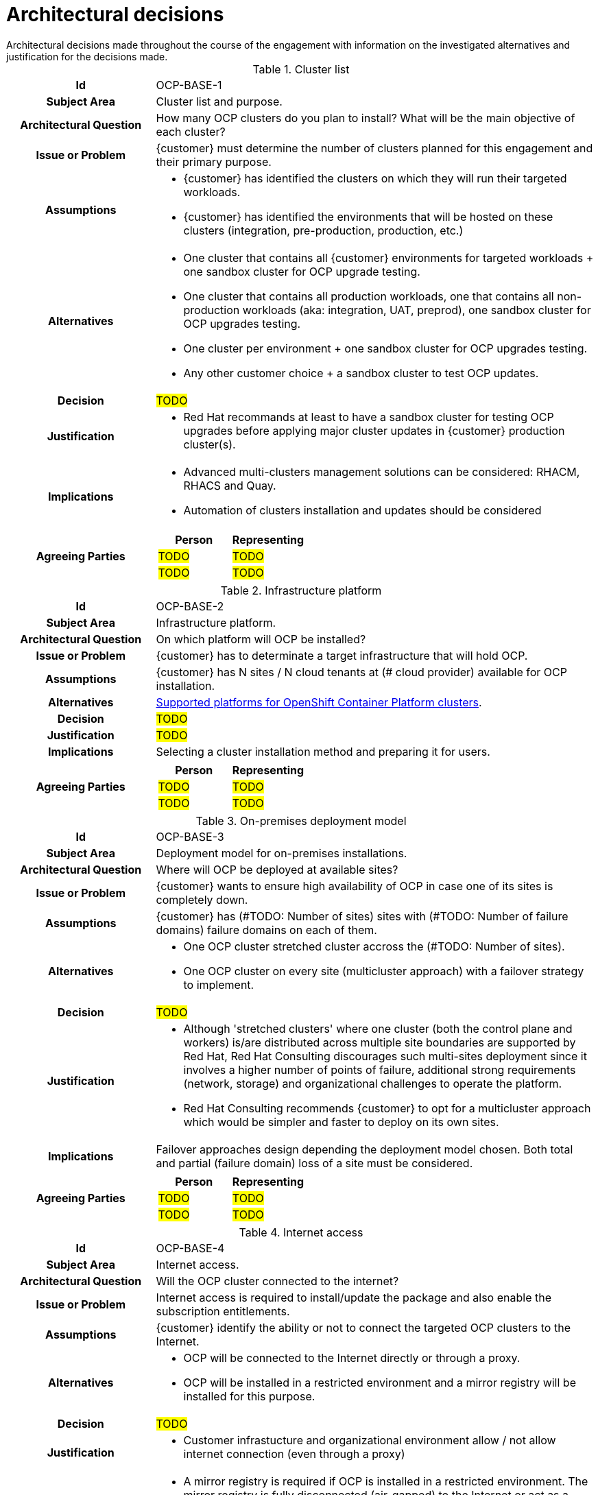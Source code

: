 ////
Purpose
-------
List the architectural decision for OpenShift Container Platform

HINT: if something is more of a organizational mandate or standard, such as, "must conform to NIST 800-53", then use an Architectural Policy or Principle instead.

////

= Architectural decisions
Architectural decisions made throughout the course of the engagement with information on the investigated alternatives and justification for the decisions made.

//copy this template for each decision
.Cluster list
[cols="1h,3a"]
|===

| Id
| OCP-BASE-{counter:index}
// To unambiguously identifies the decision we use the following code: OCP-BASE-xx.”

| Subject Area
| Cluster list and purpose.

| Architectural Question
| How many OCP clusters do you plan to install? What will be the main objective of each cluster?
// State the to-be decision as a question

| Issue or Problem
| {customer} must determine the number of clusters planned for this engagement and their primary purpose.
//Context for why the architectural question is being asked.

| Assumptions
| * {customer} has identified the clusters on which they will run their targeted workloads.
 * {customer} has identified the environments that will be hosted on these clusters (integration, pre-production, production, etc.)
// What is believed to be true about the context of the problem, constraints on the solution, and so on.

| Alternatives
| * One cluster that contains all {customer} environments for targeted workloads + one sandbox cluster for OCP upgrade testing.
 * One cluster that contains all production workloads, one that contains all non-production workloads (aka: integration, UAT, preprod), one sandbox cluster for OCP upgrades testing.
 * One cluster per environment + one sandbox cluster for OCP upgrades testing.
 * Any other customer choice + a sandbox cluster to test OCP updates.
//HINT: if not alternatives were explored then this isn't an architectural decision.

| Decision
| #TODO#
// The decision taken for the cluster list and their purpose each.

| Justification
| * Red Hat recommands at least to have a sandbox cluster for testing OCP upgrades before applying major cluster updates in {customer} production cluster(s).

// Why the decision was made
//HINT: list the policies or principles that affected the decision.

| Implications
| * Advanced multi-clusters management solutions can be considered: RHACM, RHACS and Quay.
 * Automation of clusters installation and updates should be considered
// The consequences and impacts of the decision taken or architectural option chosen on other elements or aspects of the solution.

| Agreeing Parties
| [cols="1,1", options="header"]
// Key stakeholders and approvers documented as agreeing
!===
! Person
! Representing

! #TODO#
// Agreeing person name
! #TODO#
// Team or group that person is representing and agreeing on behalf of, ex security, operations

! #TODO#
// Agreeing person name
! #TODO#
// Team or group that person is representing and agreeing on behalf of, ex security, operations

!===

|===

.Infrastructure platform
[cols="1h,3a"]
|===

| Id
| OCP-BASE-{counter:index}
// To unambiguously identifies the decision we use the following code: OCP-BASE-xx.”

| Subject Area
| Infrastructure platform.

| Architectural Question
| On which platform will OCP be installed?
// State the to-be decision as a question

| Issue or Problem
| {customer} has to determinate a target infrastructure that will hold OCP.
//Context for why the architectural question is being asked.

| Assumptions
| {customer} has N sites / N cloud tenants at (# cloud provider) available for OCP installation.
// What is believed to be true about the context of the problem, constraints on the solution, and so on.

| Alternatives
| https://docs.openshift.com/container-platform/latest/installing/index.html#supported-platforms-for-openshift-clusters_ocp-installation-overview[Supported platforms for OpenShift Container Platform clusters].
//HINT: if not alternatives were explored then this isn't an architectural decision.

| Decision
| #TODO#
// The decision taken for infrastructure platform : (TODO: #Name of infrastructure platform)

| Justification
| #TODO#
// Why the decision was made
//HINT: list the policies or principles that affected the decision.

| Implications
| Selecting a cluster installation method and preparing it for users.
// The consequences and impacts of the decision taken or architectural option chosen on other elements or aspects of the solution.

| Agreeing Parties
| [cols="1,1", options="header"]
// Key stakeholders and approvers documented as agreeing
!===
! Person
! Representing

! #TODO#
// Agreeing person name
! #TODO#
// Team or group that person is representing and agreeing on behalf of, ex security, operations

! #TODO#
// Agreeing person name
! #TODO#
// Team or group that person is representing and agreeing on behalf of, ex security, operations

!===

|===

.On-premises deployment model
[cols="1h,3a"]
|===

| Id
| OCP-BASE-{counter:index}

| Subject Area
| Deployment model for on-premises installations.

| Architectural Question
| Where will OCP be deployed at available sites?

| Issue or Problem
| {customer} wants to ensure high availability of OCP in case one of its sites is completely down. 

| Assumptions
| {customer} has (#TODO: Number of sites) sites with (#TODO: Number of failure domains) failure domains on each of them.

| Alternatives
| * One OCP cluster stretched cluster accross the (#TODO: Number of sites).
  * One OCP cluster on every site (multicluster approach) with a failover strategy to implement.

| Decision
| #TODO#

| Justification
| * Although 'stretched clusters' where one cluster (both the control plane and workers) is/are distributed across multiple site boundaries are supported by Red Hat, Red Hat Consulting discourages such multi-sites deployment since it involves a higher number of points of failure, additional strong requirements (network, storage) and organizational challenges to operate the platform.
* Red Hat Consulting recommends {customer} to opt for a multicluster approach which would be simpler and faster to deploy on its own sites.

| Implications
| Failover approaches design depending the deployment model chosen. Both total and partial (failure domain) loss of a site must be considered. 

| Agreeing Parties
| [cols="1,1", options="header"]
!===
! Person
! Representing

! #TODO#
! #TODO#

! #TODO#
! #TODO#

!===
|===

.Internet access
[cols="1h,3a"]
|===

| Id
| OCP-BASE-{counter:index}

| Subject Area
| Internet access.

| Architectural Question
| Will the OCP cluster connected to the internet? 

| Issue or Problem
| Internet access is required to install/update the package and also enable the subscription entitlements. 

| Assumptions
| {customer} identify the ability or not to connect the targeted OCP clusters to the Internet.

| Alternatives
| * OCP will be connected to the Internet directly or through a proxy.
  * OCP will be installed in a restricted environment and a mirror registry will be installed for this purpose.

| Decision
| #TODO#

| Justification
| * Customer infrastucture and organizational environment allow / not allow internet connection (even through a proxy)

| Implications
| * A mirror registry is required if OCP is installed in a restricted environment. The mirror registry is fully disconnected (air-gapped) to the Internet or act as a proxied registry.

| Agreeing Parties
| [cols="1,1", options="header"]
!===
! Person
! Representing

! #TODO#
! #TODO#

! #TODO#
! #TODO#

!===
|===

.Installation type
[cols="1h,3a"]
|===

| Id
| OCP-BASE-{counter:index}
// To unambiguously identifies the decision we use the following code: OCP-BASE-xx.”

| Subject Area
| Installation type

| Architectural Question
| What type of installation are you targeting (UPI / IPI)?
// State the to-be decision as a question

| Issue or Problem
| Installation type will infuence the architecture design depending the components managed or not by the installer.
//Context for why the architectural question is being asked.

| Assumptions
| * {customer} has identified on which cluster it will run its targeted workloads.
  * {customer} has identified which environment will be hosted on these clusters (integration, preproduction, production, etc).
// What is believed to be true about the context of the problem, constraints on the solution, and so on.

| Alternatives
| * IPI (Installer Provisionned Installation). Recommended by Red Hat for full stack installation experience and less infrastructure configuration and maintenance overhead.
 * UPI (User Provisionned Installation) if technical and/or organisationnal environment prevents using IPI method or IPI is not supported by Red Hat for the target infrastructure platform.
//HINT: if not alternatives were explored then this isn't an architectural decision.

| Decision
| #TODO#
// The decision taken for the cluster list and their purpose each.

| Justification
| * {customer} constraints allow / does not allow IPI installation method.
* DHCP can / cannot be used. IPI installation method needs DHCP. 

// Why the decision was made
//HINT: list the policies or principles that affected the decision.

| Implications
| * Prepare the infrastructure according to the https://aodocs.altirnao.com/?locale=en_US&aodocs-domain=redhat.com#Menu_viewDoc/LibraryId_Rh5EK5y8Z72rxQEKf7/DocumentId_SRlFxPH0dkH9VacNBO[OCP Installation checklist]
 * UPI: {customer} will have to manage infrastructure components by itself. Machine API can be enabled (if supported by the infrastructure platform) after the cluster installation.
 * IPI: Machine API will be enabled to manage cluster machines.
// The consequences and impacts of the decision taken or architectural option chosen on other elements or aspects of the solution.

| Agreeing Parties
| [cols="1,1", options="header"]
// Key stakeholders and approvers documented as agreeing
!===
! Person
! Representing

! #TODO#
// Agreeing person name
! #TODO#
// Team or group that person is representing and agreeing on behalf of, ex security, operations

! #TODO#
// Agreeing person name
! #TODO#
// Team or group that person is representing and agreeing on behalf of, ex security, operations

!===

|===

.Storage
[cols="1h,3a"]
|===

| Id
| OCP-BASE-{counter:index}
// To unambiguously identifies the decision we use the following code: OCP-BASE-xx.”

| Subject Area
| Storage solution for the clusters.

| Architectural Question
| Which storage provider will be deployed in each cluster?
// State the to-be decision as a question

| Issue or Problem
| {customer} must determine the storage provider to use for the deployed clusters.
//Context for why the architectural question is being asked.

| Assumptions
| * The infrastructure platforms are known.
 * {customer} has identified the storage access modes required for both infrastructure components and applications.
// What is believed to be true about the context of the problem, constraints on the solution, and so on.

| Alternatives
| * Platform-native storage (AWS ESB, VMware vSphere, ..)
 * OpenShift Data Foundation (converged or external)
//HINT: if not alternatives were explored then this isn't an architectural decision.

| Decision
| #TODO#
// The decision taken for the cluster storage provider.

| Justification
| * Customer relies on platform storage capabilities
 * A third-party storage vendor has been selected by the customer

// Why the decision was made
//HINT: list the policies or principles that affected the decision.

| Implications
| * Use OCP in-tree drivers for out-of-the-box supported storage backend.
* Use CSI driver provided and supported by the storage vendor.

// The consequences and impacts of the decision taken or architectural option chosen on other elements or aspects of the solution.

| Agreeing Parties
| [cols="1,1", options="header"]
// Key stakeholders and approvers documented as agreeing
!===
! Person
! Representing

! #TODO#
// Agreeing person name
! #TODO#
// Team or group that person is representing and agreeing on behalf of, ex security, operations

! #TODO#
// Agreeing person name
! #TODO#
// Team or group that person is representing and agreeing on behalf of, ex security, operations

!===
|===

.Image registry
[cols="1h,3a"]
|===

| Id
| OCP-BASE-{counter:index}
// To unambiguously identifies the decision we use the following code: OCP-BASE-xx.”

| Subject Area
| Image registry

| Architectural Question
| Which image registry will be used for image builds and image transfers between clusters?
// State the to-be decision as a question

| Issue or Problem
| {customer} must determine the image registry to use for the deployed clusters.
//Context for why the architectural question is being asked.

| Assumptions
| CI/CD pipeline will involves more than one OCP cluster
// What is believed to be true about the context of the problem, constraints on the solution, and so on.

| Alternatives
| * Integrated OpenShift Container Platform registry
  * Existing enterprise registry (Nexus, Quay or other)
//HINT: if not alternatives were explored then this isn't an architectural decision.

| Decision
| #TODO#
// The decision taken for the image registry.

| Justification
| * The registry need to be shared by several OCP clusters
 * The registry don't need to be shared

// Why the decision was made
//HINT: list the policies or principles that affected the decision.

| Implications
| * Configure the internal registry
 * Configure the external registry
// The consequences and impacts of the decision taken or architectural option chosen on other elements or aspects of the solution.

| Agreeing Parties
| [cols="1,1", options="header"]
// Key stakeholders and approvers documented as agreeing
!===
! Person
! Representing

! #TODO#
// Agreeing person name
! #TODO#
// Team or group that person is representing and agreeing on behalf of, ex security, operations

! #TODO#
// Agreeing person name
! #TODO#
// Team or group that person is representing and agreeing on behalf of, ex security, operations

!===
|===
